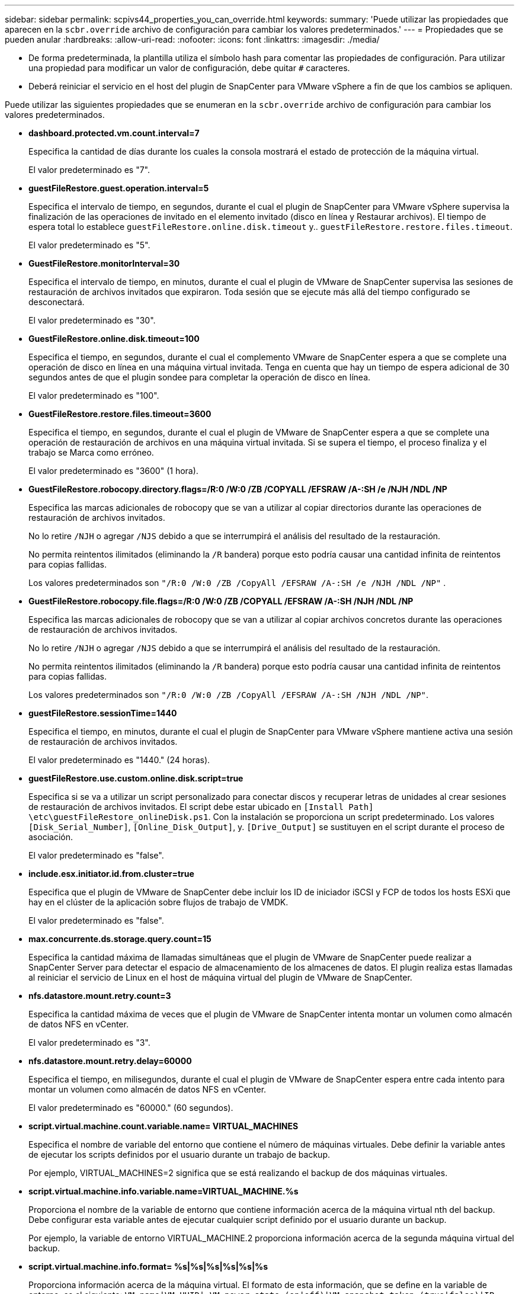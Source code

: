 ---
sidebar: sidebar 
permalink: scpivs44_properties_you_can_override.html 
keywords:  
summary: 'Puede utilizar las propiedades que aparecen en la `scbr.override` archivo de configuración para cambiar los valores predeterminados.' 
---
= Propiedades que se pueden anular
:hardbreaks:
:allow-uri-read: 
:nofooter: 
:icons: font
:linkattrs: 
:imagesdir: ./media/


* De forma predeterminada, la plantilla utiliza el símbolo hash para comentar las propiedades de configuración. Para utilizar una propiedad para modificar un valor de configuración, debe quitar `#` caracteres.
* Deberá reiniciar el servicio en el host del plugin de SnapCenter para VMware vSphere a fin de que los cambios se apliquen.


Puede utilizar las siguientes propiedades que se enumeran en la `scbr.override` archivo de configuración para cambiar los valores predeterminados.

* *dashboard.protected.vm.count.interval=7*
+
Especifica la cantidad de días durante los cuales la consola mostrará el estado de protección de la máquina virtual.

+
El valor predeterminado es "7".

* *guestFileRestore.guest.operation.interval=5*
+
Especifica el intervalo de tiempo, en segundos, durante el cual el plugin de SnapCenter para VMware vSphere supervisa la finalización de las operaciones de invitado en el elemento invitado (disco en línea y Restaurar archivos). El tiempo de espera total lo establece `guestFileRestore.online.disk.timeout` y.. `guestFileRestore.restore.files.timeout`.

+
El valor predeterminado es "5".

* *GuestFileRestore.monitorInterval=30*
+
Especifica el intervalo de tiempo, en minutos, durante el cual el plugin de VMware de SnapCenter supervisa las sesiones de restauración de archivos invitados que expiraron. Toda sesión que se ejecute más allá del tiempo configurado se desconectará.

+
El valor predeterminado es "30".

* *GuestFileRestore.online.disk.timeout=100*
+
Especifica el tiempo, en segundos, durante el cual el complemento VMware de SnapCenter espera a que se complete una operación de disco en línea en una máquina virtual invitada. Tenga en cuenta que hay un tiempo de espera adicional de 30 segundos antes de que el plugin sondee para completar la operación de disco en línea.

+
El valor predeterminado es "100".

* *GuestFileRestore.restore.files.timeout=3600*
+
Especifica el tiempo, en segundos, durante el cual el plugin de VMware de SnapCenter espera a que se complete una operación de restauración de archivos en una máquina virtual invitada. Si se supera el tiempo, el proceso finaliza y el trabajo se Marca como erróneo.

+
El valor predeterminado es "3600" (1 hora).

* *GuestFileRestore.robocopy.directory.flags=/R:0 /W:0 /ZB /COPYALL /EFSRAW /A-:SH /e /NJH /NDL /NP*
+
Especifica las marcas adicionales de robocopy que se van a utilizar al copiar directorios durante las operaciones de restauración de archivos invitados.

+
No lo retire `/NJH` o agregar `/NJS` debido a que se interrumpirá el análisis del resultado de la restauración.

+
No permita reintentos ilimitados (eliminando la `/R` bandera) porque esto podría causar una cantidad infinita de reintentos para copias fallidas.

+
Los valores predeterminados son `"/R:0 /W:0 /ZB /CopyAll /EFSRAW /A-:SH /e /NJH /NDL /NP"` .

* *GuestFileRestore.robocopy.file.flags=/R:0 /W:0 /ZB /COPYALL /EFSRAW /A-:SH /NJH /NDL /NP*
+
Especifica las marcas adicionales de robocopy que se van a utilizar al copiar archivos concretos durante las operaciones de restauración de archivos invitados.

+
No lo retire `/NJH` o agregar `/NJS` debido a que se interrumpirá el análisis del resultado de la restauración.

+
No permita reintentos ilimitados (eliminando la `/R` bandera) porque esto podría causar una cantidad infinita de reintentos para copias fallidas.

+
Los valores predeterminados son `"/R:0 /W:0 /ZB /CopyAll /EFSRAW /A-:SH /NJH /NDL /NP"`.

* *guestFileRestore.sessionTime=1440*
+
Especifica el tiempo, en minutos, durante el cual el plugin de SnapCenter para VMware vSphere mantiene activa una sesión de restauración de archivos invitados.

+
El valor predeterminado es "1440." (24 horas).

* *guestFileRestore.use.custom.online.disk.script=true*
+
Especifica si se va a utilizar un script personalizado para conectar discos y recuperar letras de unidades al crear sesiones de restauración de archivos invitados. El script debe estar ubicado en `[Install Path]  \etc\guestFileRestore_onlineDisk.ps1`. Con la instalación se proporciona un script predeterminado. Los valores `[Disk_Serial_Number]`, `[Online_Disk_Output]`, y. `[Drive_Output]` se sustituyen en el script durante el proceso de asociación.

+
El valor predeterminado es "false".

* *include.esx.initiator.id.from.cluster=true*
+
Especifica que el plugin de VMware de SnapCenter debe incluir los ID de iniciador iSCSI y FCP de todos los hosts ESXi que hay en el clúster de la aplicación sobre flujos de trabajo de VMDK.

+
El valor predeterminado es "false".

* *max.concurrente.ds.storage.query.count=15*
+
Especifica la cantidad máxima de llamadas simultáneas que el plugin de VMware de SnapCenter puede realizar a SnapCenter Server para detectar el espacio de almacenamiento de los almacenes de datos. El plugin realiza estas llamadas al reiniciar el servicio de Linux en el host de máquina virtual del plugin de VMware de SnapCenter.

* *nfs.datastore.mount.retry.count=3*
+
Especifica la cantidad máxima de veces que el plugin de VMware de SnapCenter intenta montar un volumen como almacén de datos NFS en vCenter.

+
El valor predeterminado es "3".

* *nfs.datastore.mount.retry.delay=60000*
+
Especifica el tiempo, en milisegundos, durante el cual el plugin de VMware de SnapCenter espera entre cada intento para montar un volumen como almacén de datos NFS en vCenter.

+
El valor predeterminado es "60000." (60 segundos).

* *script.virtual.machine.count.variable.name= VIRTUAL_MACHINES*
+
Especifica el nombre de variable del entorno que contiene el número de máquinas virtuales. Debe definir la variable antes de ejecutar los scripts definidos por el usuario durante un trabajo de backup.

+
Por ejemplo, VIRTUAL_MACHINES=2 significa que se está realizando el backup de dos máquinas virtuales.

* *script.virtual.machine.info.variable.name=VIRTUAL_MACHINE.%s*
+
Proporciona el nombre de la variable de entorno que contiene información acerca de la máquina virtual nth del backup. Debe configurar esta variable antes de ejecutar cualquier script definido por el usuario durante un backup.

+
Por ejemplo, la variable de entorno VIRTUAL_MACHINE.2 proporciona información acerca de la segunda máquina virtual del backup.

* *script.virtual.machine.info.format= %s|%s|%s|%s|%s|%s*
+
Proporciona información acerca de la máquina virtual. El formato de esta información, que se define en la variable de entorno, es el siguiente: `VM name|VM UUID| VM power state (on|off)|VM snapshot taken (true|false)|IP address(es)`

+
A continuación proponemos un ejemplo de la información que puede proporcionar:

+
`VIRTUAL_MACHINE.2=VM 1|564d6769-f07d-6e3b-68b1f3c29ba03a9a|POWERED_ON||true|10.0.4.2`

* *storage.connection.timeout=600000*
+
Especifica la cantidad de tiempo, en milisegundos, durante el cual el servidor de SnapCenter espera una respuesta del sistema de almacenamiento.

+
El valor predeterminado es "600000." (10 minutos).

* *vmware.esx.ip.kernel.ip.map*
+
No hay un valor predeterminado. Utilice este valor para asignar la dirección IP de ESXi a la dirección IP de VMkernel. De forma predeterminada, el plugin de VMware de SnapCenter utiliza la dirección IP del adaptador de VMkernel de gestión del host ESXi. Si desea que el plugin de VMware de SnapCenter utilice una dirección IP del adaptador de VMkernel diferente, tendrá que proporcionar un valor de anulación.

+
En el ejemplo siguiente, la dirección IP del adaptador de VMkernel de gestión es 10.225.10.56. Sin embargo, el plugin de VMware de SnapCenter utiliza la dirección especificada de 10.225.11.57 y 10.225.11.58. Y si la dirección IP del adaptador de VMkernel de gestión es 10.225.10.60, el plugin utiliza la dirección 10.225.11.61.

+
`vmware.esx.ip.kernel.ip.map=10.225.10.56:10.225.11.57,10.225.11.58; 10.225.10.60:10.225.11.61`

* *vmware.max.concurrente.snapshots=30*
+
Especifica la cantidad máxima de snapshots de VMware que el plugin de SnapCenter para VMware realiza al servidor.

+
Este número se comprueba por cada almacén de datos y se comprueba solo si se ha seleccionado la política "VM coherente". Si va a realizar backups consistentes con los fallos, esta configuración no se aplica.

+
El valor predeterminado es "30".

* *vmware.max.concurrent.snapshots.delete=30*
+
Especifica la cantidad máxima de operaciones de eliminación de snapshots de VMware, por cada almacén de datos, que el plugin de VMware de SnapCenter realiza a la vez en el servidor.

+
Este número se comprueba por cada almacén de datos.

+
El valor predeterminado es "30".

* *vmware.query.unresolved.retry.count=10*
+
Especifica la cantidad máxima de veces que el plugin de VMware de SnapCenter reintenta enviar una consulta sobre volúmenes sin resolver debido a "...time limit for holding off I/O..." errores.

+
El valor predeterminado es "10".

* *vmware.quiesce.retry.count=0*
+
Especifica la cantidad máxima de veces que el plugin de VMware de SnapCenter reintenta enviar consultas acerca de snapshots de VMware debido a "...time limit for holding off I/O..." errores durante una copia de seguridad.

+
El valor predeterminado es "0".

* *vmware.quiesce.retry.interval=5*
+
Especifica la cantidad de tiempo, en segundos, durante el cual el plugin de VMware de SnapCenter espera entre el envío de cada consulta sobre las copias Snapshot de VMware "...time limit for holding off I/O...". errores durante una copia de seguridad.

+
El valor predeterminado es "5".

* *vmware.query.unresolved.retry.delay= 60000*
+
Especifica la cantidad de tiempo, en milisegundos, durante el cual el plugin de VMware de SnapCenter espera entre cada envío de consultas sobre volúmenes sin resolver debido a "...time limit for holding off I/O...". errores. Este error se produce al clonar un almacén de datos VMFS.

+
El valor predeterminado es "60000." (60 segundos).

* *vmware.reconfig.vm.retry.count=10*
+
Especifica la cantidad máxima de veces que el plugin de VMware de SnapCenter reintenta enviar una consulta acerca de cómo reconfigurar una máquina virtual debido al límite de tiempo "...time para retener las operaciones de I/O.." errores.

+
El valor predeterminado es "10".

* *vmware.reconfig.vm.retry.delay=30000*
+
Especifica el tiempo máximo, en milisegundos, durante el cual el complemento VMware de SnapCenter espera entre cada envío de consultas sobre la reconfiguración de una máquina virtual debido a "...time limit for holding off I/O...". errores.

+
El valor predeterminado es "30000." (30 segundos).

* *vmware.rescan.hba.retry.count=3*
+
Especifica la cantidad de tiempo, en milisegundos, durante el cual el plugin de VMware de SnapCenter espera entre cada envío de consultas sobre el reexamen del adaptador de bus de host debido a "...time limit for holding off I/O...". errores.

+
El valor predeterminado es "3".

* *vmware.rescan.hba.retry.delay=30000*
+
Especifica la cantidad máxima de veces que el plugin de VMware de SnapCenter reintenta reexaminar el adaptador del bus de host.

+
El valor predeterminado es "30000".


